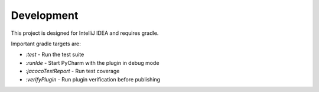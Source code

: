 Development
===========

This project is designed for IntelliJ IDEA and requires gradle.

Important gradle targets are:

* `:test` - Run the test suite
* `:runIde` - Start PyCharm with the plugin in debug mode
* `:jacocoTestReport` - Run test coverage
* `:verifyPlugin` - Run plugin verification before publishing

